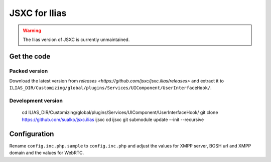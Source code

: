JSXC for Ilias
==============

.. warning::

    The Ilias version of JSXC is currently unmaintained.

Get the code
------------
Packed version
^^^^^^^^^^^^^^
Download the latest version from `releases <https://github.com/jsxc/jsxc.ilias/releases>`
and extract it to ``ILIAS_DIR/Customizing/global/plugins/Services/UIComponent/UserInterfaceHook/``.

Development version
^^^^^^^^^^^^^^^^^^^
    cd ILIAS_DIR/Customizing/global/plugins/Services/UIComponent/UserInterfaceHook/
    git clone https://github.com/sualko/jsxc.ilias ijsxc
    cd ijsxc
    git submodule update --init --recursive

Configuration
-------------
Rename ``config.inc.php.sample`` to ``config.inc.php`` and adjust the values for XMPP server,
BOSH url and XMPP domain and the values for WebRTC.
